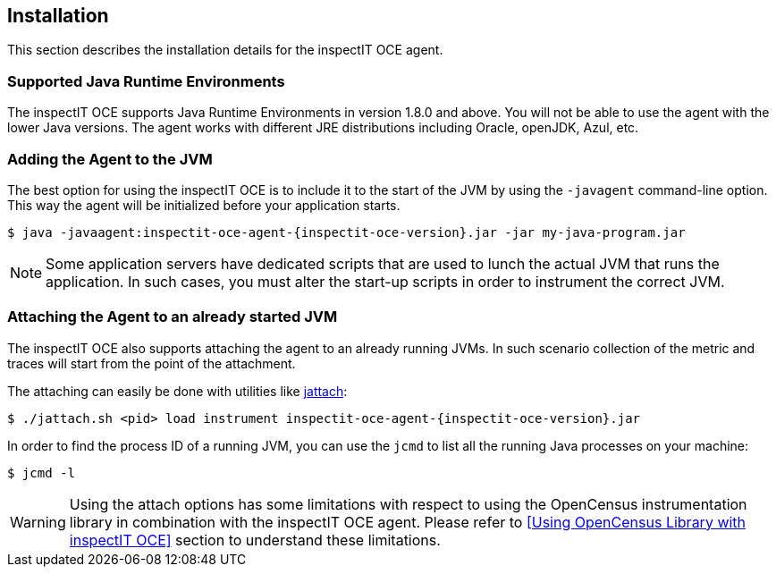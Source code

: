 == Installation

This section describes the installation details for the inspectIT OCE agent.

=== Supported Java Runtime Environments

The inspectIT OCE supports Java Runtime Environments in version 1.8.0 and above. You will not be able to use the agent with the lower Java versions.
The agent works with different JRE distributions including Oracle, openJDK, Azul, etc.

=== Adding the Agent to the JVM

The best option for using the inspectIT OCE is to include it to the start of the JVM by using the `-javagent` command-line option.
This way the agent will be initialized before your application starts.


[subs=attributes+]
```bash
$ java -javaagent:inspectit-oce-agent-{inspectit-oce-version}.jar -jar my-java-program.jar
```

NOTE: Some application servers have dedicated scripts that are used to lunch the actual JVM that runs the application. In such cases, you must alter the start-up scripts in order to instrument the correct JVM.

=== Attaching the Agent to an already started JVM

The inspectIT OCE also supports attaching the agent to an already running JVMs.
In such scenario collection of the metric and traces will start from the point of the attachment.

The attaching can easily be done with utilities like https://github.com/apangin/jattach[jattach]:

[subs=attributes+]
```bash
$ ./jattach.sh <pid> load instrument inspectit-oce-agent-{inspectit-oce-version}.jar
```

In order to find the process ID of a running JVM, you can use the `jcmd` to list all the running Java processes on your machine:

```bash
$ jcmd -l
```

WARNING: Using the attach options has some limitations with respect to using the OpenCensus instrumentation library in combination with the inspectIT OCE agent. Please refer to <<Using OpenCensus Library with inspectIT OCE>> section to understand these limitations.

